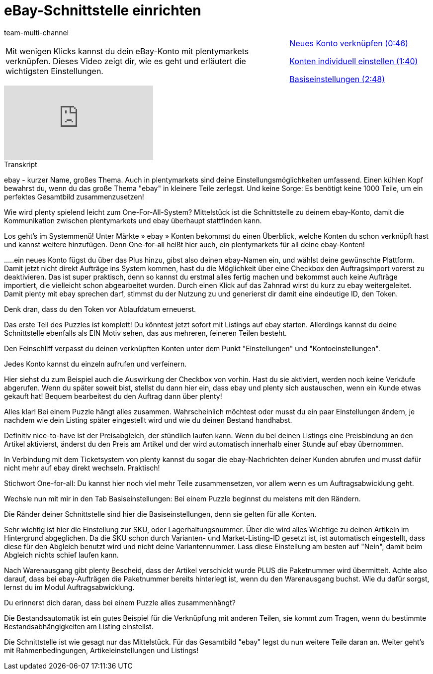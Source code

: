 = eBay-Schnittstelle einrichten
:lang: de
:position: 10010
:url: videos/ebay/einstellungen/schnittstelle-einrichten
:id: AFOMWXF
:author: team-multi-channel

//tag::einleitung[]
[cols="2, 1" grid=none]
|===
|Mit wenigen Klicks kannst du dein eBay-Konto mit plentymarkets verknüpfen. Dieses Video zeigt dir, wie es geht und erläutert die wichtigsten Einstellungen.
|<<videos/ebay/einstellungen/schnittstelle-neues-konto#video, Neues Konto verknüpfen (0:46)>>

<<videos/ebay/einstellungen/schnittstelle-konten-einstellen#video, Konten individuell einstellen (1:40)>>

<<videos/ebay/einstellungen/schnittstelle-basiseinstellungen#video, Basiseinstellungen (2:48)>>

|===
//end::einleitung[]

video::197395365[vimeo]

// tag::transkript[]
[.collapseBox]
.Transkript
--
ebay - kurzer Name, großes Thema. Auch in plentymarkets sind deine Einstellungsmöglichkeiten umfassend. Einen kühlen Kopf bewahrst du, wenn du das große Thema "ebay" in kleinere Teile zerlegst. Und keine Sorge: Es benötigt keine 1000 Teile, um ein perfektes Gesamtbild zusammenzusetzen!

Wie wird plenty spielend leicht zum One-For-All-System? Mittelstück ist die Schnittstelle zu deinem ebay-Konto, damit die Kommunikation zwischen plentymarkets und ebay überhaupt stattfinden kann.

Los geht's im Systemmenü! Unter Märkte » ebay » Konten bekommst du einen Überblick, welche Konten du schon verknüpft hast und kannst weitere hinzufügen. Denn One-for-all heißt hier auch, ein plentymarkets für all deine ebay-Konten!

.....ein neues Konto fügst du über das Plus hinzu, gibst also deinen ebay-Namen ein, und wählst deine gewünschte Plattform. Damit jetzt nicht direkt Aufträge ins System kommen, hast du die Möglichkeit über eine Checkbox den Auftragsimport vorerst zu deaktivieren. Das ist super praktisch, denn so kannst du erstmal alles fertig machen und bekommst auch keine Aufträge importiert, die vielleicht schon abgearbeitet wurden. Durch einen Klick auf das Zahnrad wirst du kurz zu ebay weitergeleitet. Damit plenty mit ebay sprechen darf, stimmst du der Nutzung zu und generierst dir damit eine eindeutige ID, den Token.

Denk dran, dass du den Token vor Ablaufdatum erneuerst.

Das erste Teil des Puzzles ist komplett! Du könntest jetzt sofort mit Listings auf ebay starten. Allerdings kannst du deine Schnittstelle ebenfalls als EIN Motiv sehen, das aus mehreren, feineren Teilen besteht.

Den Feinschliff verpasst du deinen verknüpften Konten unter dem Punkt "Einstellungen" und "Kontoeinstellungen".

Jedes Konto kannst du einzeln aufrufen und verfeinern.

Hier siehst du zum Beispiel auch die Auswirkung der Checkbox von vorhin. Hast du sie aktiviert, werden noch keine Verkäufe abgerufen. Wenn du später soweit bist, stellst du dann hier ein, dass ebay und plenty sich austauschen, wenn ein Kunde etwas gekauft hat! Bequem bearbeitest du den Auftrag dann über plenty!

Alles klar! Bei einem Puzzle hängt alles zusammen. Wahrscheinlich möchtest oder musst du ein paar Einstellungen ändern, je nachdem wie dein Listing später eingestellt wird und wie du deinen Bestand handhabst.

Definitiv nice-to-have ist der Preisabgleich, der stündlich laufen kann. Wenn du bei deinen Listings eine Preisbindung an den Artikel aktivierst, änderst du den Preis am Artikel und der wird automatisch innerhalb einer Stunde auf ebay übernommen.

In Verbindung mit dem Ticketsystem von plenty kannst du sogar die ebay-Nachrichten deiner Kunden abrufen und musst dafür nicht mehr auf ebay direkt wechseln. Praktisch!

Stichwort One-for-all: Du kannst hier noch viel mehr Teile zusammensetzen, vor allem wenn es um Auftragsabwicklung geht.

Wechsle nun mit mir in den Tab Basiseinstellungen: Bei einem Puzzle beginnst du meistens mit den Rändern.

Die Ränder deiner Schnittstelle sind hier die Basiseinstellungen, denn sie gelten für alle Konten.

Sehr wichtig ist hier die Einstellung zur SKU, oder Lagerhaltungsnummer. Über die wird alles Wichtige zu deinen Artikeln im Hintergrund abgeglichen. Da die SKU schon durch Varianten- und Market-Listing-ID gesetzt ist, ist automatisch eingestellt, dass diese für den Abgleich benutzt wird und nicht deine Variantennummer. Lass diese Einstellung am besten auf "Nein", damit beim Abgleich nichts schief laufen kann.

Nach Warenausgang gibt plenty Bescheid, dass der Artikel verschickt wurde PLUS die Paketnummer wird übermittelt. Achte also darauf, dass bei ebay-Aufträgen die Paketnummer bereits hinterlegt ist, wenn du den Warenausgang buchst. Wie du dafür sorgst, lernst du im Modul Auftragsabwicklung.

Du erinnerst dich daran, dass bei einem Puzzle alles zusammenhängt?

Die Bestandsautomatik ist ein gutes Beispiel für die Verknüpfung mit anderen Teilen, sie kommt zum Tragen, wenn du bestimmte Bestandsabhängigkeiten am Listing einstellst.

Die Schnittstelle ist wie gesagt nur das Mittelstück. Für das Gesamtbild "ebay" legst du nun weitere Teile daran an. Weiter geht's mit Rahmenbedingungen, Artikeleinstellungen und Listings!
--
//end::transkript[]
